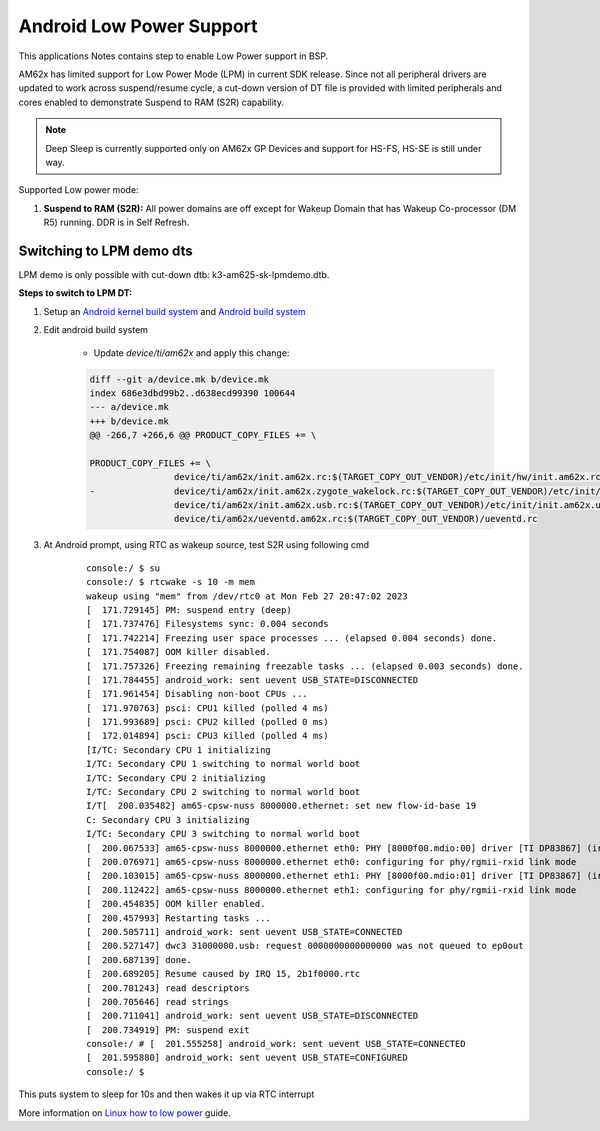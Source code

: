 ===========================
Android Low Power Support
===========================

This applications Notes contains step to enable Low Power support in BSP.

AM62x has limited support for Low Power Mode (LPM) in current SDK release.
Since not all peripheral drivers are updated to work across suspend/resume cycle,
a cut-down version of DT file is provided with limited peripherals and cores enabled
to demonstrate Suspend to RAM (S2R) capability.

.. note::
	Deep Sleep is currently supported only on AM62x GP Devices and support for HS-FS, HS-SE
	is still under way.

Supported Low power mode:

#. **Suspend to RAM (S2R):** All power domains are off except for Wakeup Domain that has Wakeup Co-processor (DM R5) running. DDR is in Self Refresh.

Switching to LPM demo dts
-------------------------

LPM demo is only possible with cut-down dtb: k3-am625-sk-lpmdemo.dtb.

**Steps to switch to LPM DT:**

#. Setup an `Android kernel build system <../../../android/Overview_Building_the_SDK.html#kernel>`_  and `Android build system <../../../android/Overview_Building_the_SDK.html#android-file-system>`_

#. Edit android build system

	- Update `device/ti/am62x` and apply this change:

	.. code-block:: bash

		diff --git a/device.mk b/device.mk
		index 686e3dbd99b2..d638ecd99390 100644
		--- a/device.mk
		+++ b/device.mk
		@@ -266,7 +266,6 @@ PRODUCT_COPY_FILES += \

		PRODUCT_COPY_FILES += \
				device/ti/am62x/init.am62x.rc:$(TARGET_COPY_OUT_VENDOR)/etc/init/hw/init.am62x.rc \
		- 		device/ti/am62x/init.am62x.zygote_wakelock.rc:$(TARGET_COPY_OUT_VENDOR)/etc/init/init.am62x.zygote_wakelock.rc \
				device/ti/am62x/init.am62x.usb.rc:$(TARGET_COPY_OUT_VENDOR)/etc/init/init.am62x.usb.rc \
				device/ti/am62x/ueventd.am62x.rc:$(TARGET_COPY_OUT_VENDOR)/ueventd.rc


#. At Android prompt, using RTC as wakeup source, test S2R using following cmd

	::

		console:/ $ su
		console:/ $ rtcwake -s 10 -m mem
		wakeup using "mem" from /dev/rtc0 at Mon Feb 27 20:47:02 2023
		[  171.729145] PM: suspend entry (deep)
		[  171.737476] Filesystems sync: 0.004 seconds
		[  171.742214] Freezing user space processes ... (elapsed 0.004 seconds) done.
		[  171.754087] OOM killer disabled.
		[  171.757326] Freezing remaining freezable tasks ... (elapsed 0.003 seconds) done.
		[  171.784455] android_work: sent uevent USB_STATE=DISCONNECTED
		[  171.961454] Disabling non-boot CPUs ...
		[  171.970763] psci: CPU1 killed (polled 4 ms)
		[  171.993689] psci: CPU2 killed (polled 0 ms)
		[  172.014894] psci: CPU3 killed (polled 4 ms)
		[I/TC: Secondary CPU 1 initializing
		I/TC: Secondary CPU 1 switching to normal world boot
		I/TC: Secondary CPU 2 initializing
		I/TC: Secondary CPU 2 switching to normal world boot
		I/T[  200.035482] am65-cpsw-nuss 8000000.ethernet: set new flow-id-base 19
		C: Secondary CPU 3 initializing
		I/TC: Secondary CPU 3 switching to normal world boot
		[  200.067533] am65-cpsw-nuss 8000000.ethernet eth0: PHY [8000f00.mdio:00] driver [TI DP83867] (irq=POLL)
		[  200.076971] am65-cpsw-nuss 8000000.ethernet eth0: configuring for phy/rgmii-rxid link mode
		[  200.103015] am65-cpsw-nuss 8000000.ethernet eth1: PHY [8000f00.mdio:01] driver [TI DP83867] (irq=POLL)
		[  200.112422] am65-cpsw-nuss 8000000.ethernet eth1: configuring for phy/rgmii-rxid link mode
		[  200.454835] OOM killer enabled.
		[  200.457993] Restarting tasks ...
		[  200.505711] android_work: sent uevent USB_STATE=CONNECTED
		[  200.527147] dwc3 31000000.usb: request 0000000000000000 was not queued to ep0out
		[  200.687139] done.
		[  200.689205] Resume caused by IRQ 15, 2b1f0000.rtc
		[  200.701243] read descriptors
		[  200.705646] read strings
		[  200.711041] android_work: sent uevent USB_STATE=DISCONNECTED
		[  200.734919] PM: suspend exit
		console:/ # [  201.555258] android_work: sent uevent USB_STATE=CONNECTED
		[  201.595880] android_work: sent uevent USB_STATE=CONFIGURED
		console:/ $

This puts system to sleep for 10s and then wakes it up via RTC interrupt

More information on `Linux how to low power <https://software-dl.ti.com/processor-sdk-linux/esd/AM62X/latest/exports/docs/linux/How_to_Guides/Target/How_to_suspend_to_ram_on_AM62x.html>`_ guide.
